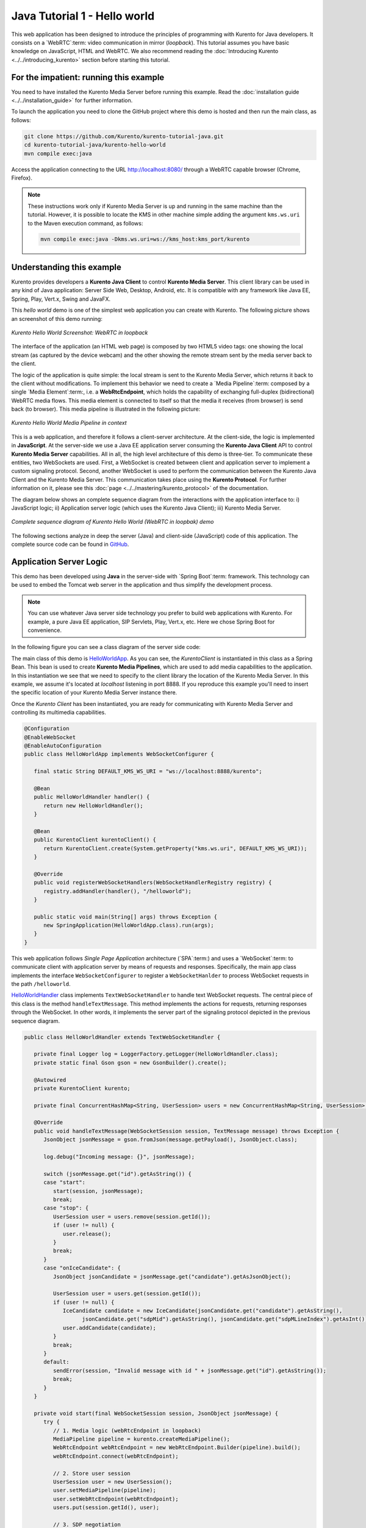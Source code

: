 %%%%%%%%%%%%%%%%%%%%%%%%%%%%%
Java Tutorial 1 - Hello world
%%%%%%%%%%%%%%%%%%%%%%%%%%%%%

This web application has been designed to introduce the principles of
programming with Kurento for Java developers. It consists on a `WebRTC`:term:
video communication in mirror (*loopback*). This tutorial assumes you have
basic knowledge on JavaScript, HTML and WebRTC. We also recommend reading the
:doc:`Introducing Kurento <../../introducing_kurento>` section before starting
this tutorial.

For the impatient: running this example
=======================================

You need to have installed the Kurento Media Server before running this example.
Read the :doc:`installation guide <../../installation_guide>` for further
information.

To launch the application you need to clone the GitHub project where this demo
is hosted and then run the main class, as follows:

.. sourcecode:: sh

    git clone https://github.com/Kurento/kurento-tutorial-java.git
    cd kurento-tutorial-java/kurento-hello-world
    mvn compile exec:java

Access the application connecting to the URL http://localhost:8080/ through a
WebRTC capable browser (Chrome, Firefox).

.. note::

   These instructions work only if Kurento Media Server is up and running in the same machine
   than the tutorial. However, it is possible to locate the KMS in other machine simple adding
   the argument ``kms.ws.uri`` to the Maven execution command, as follows:

   .. sourcecode:: sh

      mvn compile exec:java -Dkms.ws.uri=ws://kms_host:kms_port/kurento


Understanding this example
==========================

Kurento provides developers a **Kurento Java Client** to control
**Kurento Media Server**. This client library can be used in any kind of Java
application: Server Side Web, Desktop, Android, etc. It is compatible with any
framework like Java EE, Spring, Play, Vert.x, Swing and JavaFX.

This *hello world* demo is one of the simplest web application you can create
with Kurento. The following picture shows an screenshot of this demo running:

.. figure:: ../../images/kurento-java-tutorial-1-helloworld-screenshot.png 
   :align:   center
   :alt:     Kurento Hello World Screenshot: WebRTC in loopback

   *Kurento Hello World Screenshot: WebRTC in loopback*

The interface of the application (an HTML web page) is composed by two HTML5
video tags: one showing the local stream (as captured by the device webcam) and
the other showing the remote stream sent by the media server back to the client.

The logic of the application is quite simple: the local stream is sent to the
Kurento Media Server, which returns it back to the client without
modifications. To implement this behavior we need to create a
`Media Pipeline`:term: composed by a single `Media Element`:term:, i.e. a
**WebRtcEndpoint**, which holds the capability of exchanging full-duplex
(bidirectional) WebRTC media flows. This media element is connected to itself
so that the media it receives (from browser) is send back (to browser). This
media pipeline is illustrated in the following picture:


.. figure:: ../../images/kurento-java-tutorial-1-helloworld-pipeline.png
   :align:   center
   :alt:     Kurento Hello World Media Pipeline in context

   *Kurento Hello World Media Pipeline in context*

This is a web application, and therefore it follows a client-server
architecture. At the client-side, the logic is implemented in **JavaScript**.
At the server-side we use a Java EE application server consuming the
**Kurento Java Client** API to control **Kurento Media Server** capabilities.
All in all, the high level architecture of this demo is three-tier. To
communicate these entities, two WebSockets are used. First, a WebSocket is
created between client and application server to implement a custom signaling
protocol. Second, another WebSocket is used to perform the communication
between the Kurento Java Client and the Kurento Media Server. This
communication takes place using the **Kurento Protocol**. For further
information on it, please see this
:doc:`page <../../mastering/kurento_protocol>` of the documentation.

The diagram below shows an complete sequence diagram from the interactions with
the application interface to: i) JavaScript logic; ii) Application server logic
(which uses the Kurento Java Client); iii) Kurento Media Server.

.. figure:: ../../images/kurento-java-tutorial-1-helloworld-signaling.png
   :align:   center
   :alt:     Complete sequence diagram of Kurento Hello World (WebRTC in loopbak) demo

   *Complete sequence diagram of Kurento Hello World (WebRTC in loopbak) demo*

The following sections analyze in deep the server (Java) and client-side
(JavaScript) code of this application. The complete source code can be found in
`GitHub <https://github.com/Kurento/kurento-tutorial-java/tree/master/kurento-hello-world>`_.


Application Server Logic
========================

This demo has been developed using **Java** in the server-side with
`Spring Boot`:term: framework. This technology can be used to embed the Tomcat
web server in the application and thus simplify the development process.

.. note::

   You can use whatever Java server side technology you prefer to build web
   applications with Kurento. For example, a pure Java EE application, SIP 
   Servlets, Play, Vert.x, etc. Here we chose Spring Boot for convenience.

In the following figure you can see a class diagram of the server side code:

.. digraph:: HelloWorld
   :caption: Server-side class diagram of the HelloWorld app

   size="12,8";
   fontname = "Bitstream Vera Sans"
   fontsize = 8

   node [
        fontname = "Bitstream Vera Sans"
        fontsize = 8
        shape = "record"
         style=filled
        fillcolor = "#E7F2FA"
   ]

   edge [
        fontname = "Bitstream Vera Sans"
        fontsize = 8
        arrowhead = "vee"
   ]

   HelloWorldApp -> HelloWorldHandler;
   HelloWorldApp -> KurentoClient;
   HelloWorldHandler -> KurentoClient [constraint = false]
   HelloWorldHandler -> UserSession;

The main class of this demo is
`HelloWorldApp <https://github.com/Kurento/kurento-tutorial-java/blob/master/kurento-hello-world/src/main/java/org/kurento/tutorial/helloworld/HelloWorldApp.java>`_.
As you can see, the *KurentoClient* is instantiated in this class as a Spring
Bean. This bean is used to create **Kurento Media Pipelines**, which are used
to add media capabilities to the application. In this instantiation we see that
we need to specify to the client library the location of the Kurento Media
Server. In this example, we assume it's located at *localhost* listening in
port 8888. If you reproduce this example you'll need to insert the specific
location of your Kurento Media Server instance there.

Once the *Kurento Client* has been instantiated, you are ready for communicating
with Kurento Media Server and controlling its multimedia capabilities.

.. sourcecode:: java

   @Configuration
   @EnableWebSocket
   @EnableAutoConfiguration
   public class HelloWorldApp implements WebSocketConfigurer {
   
      final static String DEFAULT_KMS_WS_URI = "ws://localhost:8888/kurento";

      @Bean
      public HelloWorldHandler handler() {
         return new HelloWorldHandler();
      }

      @Bean
      public KurentoClient kurentoClient() {
         return KurentoClient.create(System.getProperty("kms.ws.uri", DEFAULT_KMS_WS_URI));
      }

      @Override
      public void registerWebSocketHandlers(WebSocketHandlerRegistry registry) {
         registry.addHandler(handler(), "/helloworld");
      }

      public static void main(String[] args) throws Exception {
         new SpringApplication(HelloWorldApp.class).run(args);
      }
   }

This web application follows *Single Page Application* architecture
(`SPA`:term:) and uses a `WebSocket`:term: to communicate client with
application server by means of requests and responses. Specifically, the main
app class implements the interface ``WebSocketConfigurer`` to register a
``WebSocketHanlder`` to process WebSocket requests in the path ``/helloworld``.

`HelloWorldHandler <https://github.com/Kurento/kurento-tutorial-java/blob/master/kurento-hello-world/src/main/java/org/kurento/tutorial/helloworld/HelloWorldHandler.java>`_
class implements ``TextWebSocketHandler`` to handle text WebSocket requests.
The central piece of this class is the method ``handleTextMessage``. This
method implements the actions for requests, returning responses through the
WebSocket. In other words, it implements the server part of the signaling
protocol depicted in the previous sequence diagram.

.. sourcecode:: java

   public class HelloWorldHandler extends TextWebSocketHandler {

      private final Logger log = LoggerFactory.getLogger(HelloWorldHandler.class);
      private static final Gson gson = new GsonBuilder().create();

      @Autowired
      private KurentoClient kurento;

      private final ConcurrentHashMap<String, UserSession> users = new ConcurrentHashMap<String, UserSession>();

      @Override
      public void handleTextMessage(WebSocketSession session, TextMessage message) throws Exception {
         JsonObject jsonMessage = gson.fromJson(message.getPayload(), JsonObject.class);

         log.debug("Incoming message: {}", jsonMessage);

         switch (jsonMessage.get("id").getAsString()) {
         case "start":
            start(session, jsonMessage);
            break;
         case "stop": {
            UserSession user = users.remove(session.getId());
            if (user != null) {
               user.release();
            }
            break;
         }
         case "onIceCandidate": {
            JsonObject jsonCandidate = jsonMessage.get("candidate").getAsJsonObject();

            UserSession user = users.get(session.getId());
            if (user != null) {
               IceCandidate candidate = new IceCandidate(jsonCandidate.get("candidate").getAsString(),
                     jsonCandidate.get("sdpMid").getAsString(), jsonCandidate.get("sdpMLineIndex").getAsInt());
               user.addCandidate(candidate);
            }
            break;
         }
         default:
            sendError(session, "Invalid message with id " + jsonMessage.get("id").getAsString());
            break;
         }
      }

      private void start(final WebSocketSession session, JsonObject jsonMessage) {
         try {
            // 1. Media logic (webRtcEndpoint in loopback)
            MediaPipeline pipeline = kurento.createMediaPipeline();
            WebRtcEndpoint webRtcEndpoint = new WebRtcEndpoint.Builder(pipeline).build();
            webRtcEndpoint.connect(webRtcEndpoint);

            // 2. Store user session
            UserSession user = new UserSession();
            user.setMediaPipeline(pipeline);
            user.setWebRtcEndpoint(webRtcEndpoint);
            users.put(session.getId(), user);

            // 3. SDP negotiation
            String sdpOffer = jsonMessage.get("sdpOffer").getAsString();
            String sdpAnswer = webRtcEndpoint.processOffer(sdpOffer);

            JsonObject response = new JsonObject();
            response.addProperty("id", "startResponse");
            response.addProperty("sdpAnswer", sdpAnswer);

            synchronized (session) {
               session.sendMessage(new TextMessage(response.toString()));
            }

            // 4. Gather ICE candidates
            webRtcEndpoint.addOnIceCandidateListener(new EventListener<OnIceCandidateEvent>() {
               @Override
               public void onEvent(OnIceCandidateEvent event) {
                  JsonObject response = new JsonObject();
                  response.addProperty("id", "iceCandidate");
                  response.add("candidate", JsonUtils.toJsonObject(event.getCandidate()));
                  try {
                     synchronized (session) {
                        session.sendMessage(new TextMessage(response.toString()));
                     }
                  } catch (IOException e) {
                     log.error(e.getMessage());
                  }
               }
            });
            webRtcEndpoint.gatherCandidates();

         } catch (Throwable t) {
            sendError(session, t.getMessage());
         }
      }

      private void sendError(WebSocketSession session, String message) {
         try {
            JsonObject response = new JsonObject();
            response.addProperty("id", "error");
            response.addProperty("message", message);
            session.sendMessage(new TextMessage(response.toString()));
         } catch (IOException e) {
            log.error("Exception sending message", e);
         }
      }
   }

The ``start`` method performs the following actions:

#. **Configure media processing logic**: This is the part in which the
   application configures how Kurento has to process the media. In other words,
   the media pipeline is created here. To that aim, the object *KurentoClient*
   is used to create a *MediaPipeline* object. Using it, the media elements we
   need are created and connected. In this case, we only instantiate one
   *WebRtcEndpoint* for receiving the WebRTC stream and sending it back to the
   client.

#. **Store user session**: In order to release orderly the resources in the
   Kurento Media Server, we store the user session (i.e. *Media Pipeline* and
   *WebRtcEndpoint*) to be able to perform a release process when the stop
   method is called.

#. **WebRTC SDP negotiation**: In WebRTC, :term:`SDP` (Session Description
   protocol) is used for negotiating media exchanges between peers. Such
   negotiation is based on the SDP offer and answer exchange mechanism. This
   negotiation is finished in the third part of the method *processRequest*,
   using the SDP offer obtained from the browser client and returning a SDP
   answer generated by *WebRtcEndpoint*.

#. **Gather ICE candidates**: As of version 6, Kurento fully supports the
   :term:`Trickle ICE` protocol. For that reason, *WebRtcEndpoint* can receive
   :term:`ICE` candidates asynchronously. To handle this, each *WebRtcEndpoint*
   offers a listener (*addOnIceGatheringDoneListener*) that receives an event
   when the ICE gathering process is done.


Client-Side Logic
=================

Let's move now to the client-side of the application. To call the previously
created WebSocket service in the server-side, we use the JavaScript class
``WebSocket``. We use an specific Kurento JavaScript library called
**kurento-utils.js** to simplify the WebRTC interaction with the server. This
library depends on **adapter.js**, which is a JavaScript WebRTC utility
maintained by Google that abstracts away browser differences. Finally
**jquery.js** is also needed in this application.

These libraries are linked in the
`index.html <https://github.com/Kurento/kurento-tutorial-java/blob/master/kurento-hello-world/src/main/resources/static/index.html>`_
web page, and are used in the
`index.js <https://github.com/Kurento/kurento-tutorial-java/blob/master/kurento-hello-world/src/main/resources/static/js/index.js>`_.
In the following snippet we can see the creation of the WebSocket (variable
``ws``) in the path ``/helloworld``. Then, the ``onmessage`` listener of the
WebSocket is used to implement the JSON signaling protocol in the client-side.
Notice that there are three incoming messages to client: ``startResponse``,
``error``, and ``iceCandidate``. Convenient actions are taken to implement each
step in the communication. For example, in functions ``start`` the function
``WebRtcPeer.WebRtcPeerSendrecv`` of *kurento-utils.js* is used to start a
WebRTC communication.

.. sourcecode:: javascript

   var ws = new WebSocket('ws://' + location.host + '/helloworld');

   ws.onmessage = function(message) {
      var parsedMessage = JSON.parse(message.data);
      console.info('Received message: ' + message.data);

      switch (parsedMessage.id) {
      case 'startResponse':
         startResponse(parsedMessage);
         break;
      case 'error':
         if (state == I_AM_STARTING) {
            setState(I_CAN_START);
         }
         onError('Error message from server: ' + parsedMessage.message);
         break;
      case 'iceCandidate':
         webRtcPeer.addIceCandidate(parsedMessage.candidate, function(error) {
            if (error)
               return console.error('Error adding candidate: ' + error);
         });
         break;
      default:
         if (state == I_AM_STARTING) {
            setState(I_CAN_START);
         }
         onError('Unrecognized message', parsedMessage);
      }
   }

   function start() {
      console.log('Starting video call ...');

      // Disable start button
      setState(I_AM_STARTING);
      showSpinner(videoInput, videoOutput);

      console.log('Creating WebRtcPeer and generating local sdp offer ...');

      var options = {
         localVideo : videoInput,
         remoteVideo : videoOutput,
         onicecandidate : onIceCandidate
      }
      webRtcPeer = new kurentoUtils.WebRtcPeer.WebRtcPeerSendrecv(options,
            function(error) {
               if (error)
                  return console.error(error);
               webRtcPeer.generateOffer(onOffer);
            });
   }

   function onOffer(error, offerSdp) {
      if (error)
         return console.error('Error generating the offer');
      console.info('Invoking SDP offer callback function ' + location.host);
      var message = {
         id : 'start',
         sdpOffer : offerSdp
      }
      sendMessage(message);
   }

   function onIceCandidate(candidate) {
      console.log('Local candidate' + JSON.stringify(candidate));

      var message = {
         id : 'onIceCandidate',
         candidate : candidate
      };
      sendMessage(message);
   }

   function startResponse(message) {
      setState(I_CAN_STOP);
      console.log('SDP answer received from server. Processing ...');

      webRtcPeer.processAnswer(message.sdpAnswer, function(error) {
         if (error)
            return console.error(error);
      });
   }

   function stop() {
      console.log('Stopping video call ...');
      setState(I_CAN_START);
      if (webRtcPeer) {
         webRtcPeer.dispose();
         webRtcPeer = null;

         var message = {
            id : 'stop'
         }
         sendMessage(message);
      }
      hideSpinner(videoInput, videoOutput);
   }

   function sendMessage(message) {
      var jsonMessage = JSON.stringify(message);
      console.log('Senging message: ' + jsonMessage);
      ws.send(jsonMessage);
   }


Dependencies
============

This Java Spring application is implemented using `Maven`:term:. The relevant
part of the
`pom.xml <https://github.com/Kurento/kurento-tutorial-java/blob/master/kurento-hello-world/pom.xml>`_
is where Kurento dependencies are declared. As the following snippet shows, we
need two dependencies: the Kurento Client Java dependency (*kurento-client*)
and the JavaScript Kurento utility library (*kurento-utils*) for the
client-side:

.. sourcecode:: xml 

   <dependencies> 
      <dependency>
         <groupId>org.kurento</groupId>
         <artifactId>kurento-client</artifactId>
         <version>|CLIENT_JAVA_VERSION|</version>
      </dependency> 
      <dependency> 
         <groupId>org.kurento</groupId>
         <artifactId>kurento-utils-js</artifactId>
         <version>|CLIENT_JAVA_VERSION|</version>
      </dependency> 
   </dependencies>

.. note::

   We are in active development. You can find the latest version of
   Kurento Java Client at `Maven Central <http://search.maven.org/#search%7Cga%7C1%7Ckurento-client>`_.

Kurento Java Client has a minimum requirement of **Java 7**. Hence, you need to
include the following in the properties section:

.. sourcecode:: xml 

   <maven.compiler.target>1.7</maven.compiler.target>
   <maven.compiler.source>1.7</maven.compiler.source>

Browser dependencies (i.e. *bootstrap*, *ekko-lightbox*, and *adapter.js*) are
handled with :term:`Bower`. This dependencies are defined in the file
`bower.json <https://github.com/Kurento/kurento-tutorial-java/blob/master/kurento-hello-world/bower.json>`_.
The command ``bower install`` is automatically called from Maven. Thus, Bower
should be present in your system. It can be installed in an Ubuntu machine as
follows:

.. sourcecode:: sh

   curl -sL https://deb.nodesource.com/setup | sudo bash -
   sudo apt-get install -y nodejs
   sudo npm install -g bower

.. note::

   *kurento-utils-js* can be resolved as a Java dependency but also is available on Bower. To use this
   library from Bower, add this dependency to the file
   `bower.json <https://github.com/Kurento/kurento-tutorial-java/blob/master/kurento-hello-world/bower.json>`_:

   .. sourcecode:: js

      "dependencies": {
         "kurento-utils": "|UTILS_JS_VERSION|"
      }
